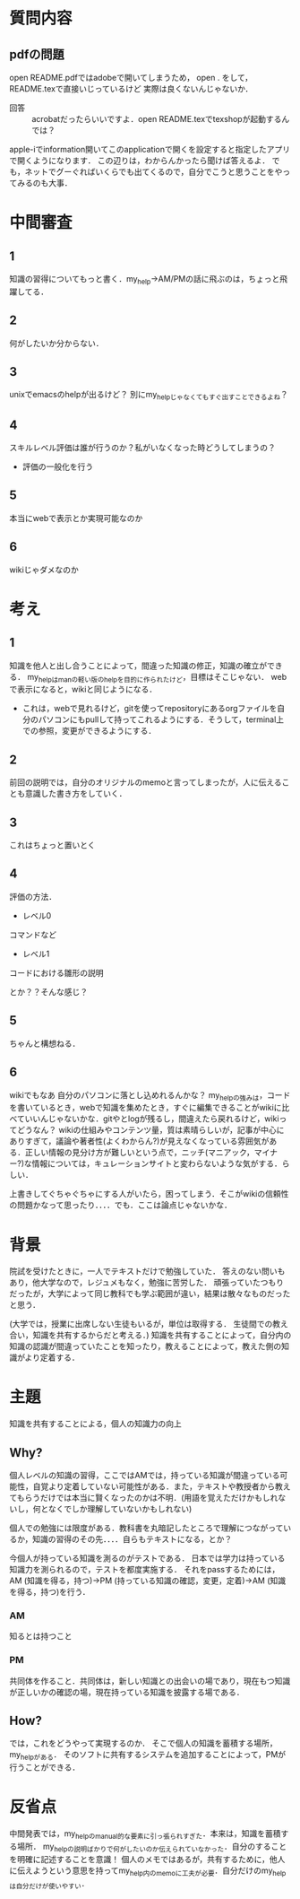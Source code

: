 #+STARTUP: indent nolineimages

* 質問内容

** pdfの問題
open README.pdfではadobeで開いてしまうため，
open . をして，README.texで直接いじっているけど
実際は良くないんじゃないか．
 
- 回答 :: acrobatだったらいいですよ．open README.texでtexshopが起動するんでは？
apple-iでinformation開いてこのapplicationで開くを設定すると指定したアプリで開くようになります．
この辺りは，わからんかったら聞けば答えるよ．
でも，ネットでグーぐればいくらでも出てくるので，自分でこうと思うことをやってみるのも大事．

* 中間審査
** 1
知識の習得についてもっと書く．my_help->AM/PMの話に飛ぶのは，ちょっと飛躍してる．
** 2 
何がしたいか分からない．

** 3
unixでemacsのhelpが出るけど？
別にmy_helpじゃなくてもすぐ出すことできるよね？

** 4
スキルレベル評価は誰が行うのか？私がいなくなった時どうしてしまうの？
- 評価の一般化を行う
** 5
本当にwebで表示とか実現可能なのか
** 6
wikiじゃダメなのか

* 考え
** 1
知識を他人と出し合うことによって，間違った知識の修正，知識の確立ができる．
my_helpはmanの軽い版のhelpを目的に作られたけど，目標はそこじゃない．
webで表示になると，wikiと同じようになる．
- これは，webで見れるけど，gitを使ってrepositoryにあるorgファイルを自分のパソコンにもpullして持ってこれるようにする．そうして，terminal上での参照，変更ができるようにする．

** 2
前回の説明では，自分のオリジナルのmemoと言ってしまったが，人に伝えることも意識した書き方をしていく．

** 3
これはちょっと置いとく

** 4
評価の方法．
- レベル0
コマンドなど

- レベル1
コードにおける雛形の説明

とか？？そんな感じ？

** 5
ちゃんと構想ねる．

** 6
wikiでもなあ
自分のパソコンに落とし込めれるんかな？
my_helpの強みは，コードを書いているとき，webで知識を集めたとき，すぐに編集できることがwikiに比べていいんじゃないかな．gitやとlogが残るし，間違えたら戻れるけど，wikiってどうなん？
wikiの仕組みやコンテンツ量，質は素晴らしいが，記事が中心にありすぎて，議論や著者性(よくわからん?)が見えなくなっている雰囲気がある．正しい情報の見分け方が難しいという点で，ニッチ(マニアック，マイナー?)な情報については，キュレーションサイトと変わらないような気がする．らしい．

上書きしてぐちゃぐちゃにする人がいたら，困ってしまう．そこがwikiの信頼性の問題かなって思ったり．．．．でも．ここは論点じゃないかな．

* 背景
院試を受けたときに，一人でテキストだけで勉強していた．
答えのない問いもあり，他大学なので，レジュメもなく，勉強に苦労した．
頑張っていたつもりだったが，大学によって同じ教科でも学ぶ範囲が違い，結果は散々なものだったと思う．

(大学では，授業に出席しない生徒もいるが，単位は取得する．
生徒間での教え合い，知識を共有するからだと考える．)
知識を共有することによって，自分内の知識の認識が間違っていたことを知ったり，教えることによって，教えた側の知識がより定着する．

* 主題
知識を共有することによる，個人の知識力の向上

** Why?
個人レベルの知識の習得，ここではAMでは，持っている知識が間違っている可能性，自覚より定着していない可能性がある．また，テキストや教授者から教えてもらうだけでは本当に賢くなったのかは不明．(用語を覚えただけかもしれないし，何となくでしか理解していないかもしれない)

個人での勉強には限度がある．教科書を丸暗記したところで理解につながっているか，知識の習得のその先．．．．自らもテキストになる，とか？

今個人が持っている知識を測るのがテストである．
日本では学力は持っている知識力を測られるので，テストを都度実施する．
それをpassするためには，AM (知識を得る，持つ)->PM (持っている知識の確認，変更，定着)->AM (知識を得る，持つ)を行う．

*** AM
知るとは持つこと

*** PM
共同体を作ること．共同体は，新しい知識との出会いの場であり，現在もつ知識が正しいかの確認の場，現在持っている知識を披露する場である．

** How?
では，これをどうやって実現するのか．
そこで個人の知識を蓄積する場所，my_helpがある．
そのソフトに共有するシステムを追加することによって，PMが行うことができる．

* 反省点
中間発表では，my_helpのmanual的な要素に引っ張られすぎた．本来は，知識を蓄積する場所．
my_helpの説明ばかりで何がしたいのか伝えられていなかった．自分のすることを明確に記述することを意識！
個人のメモではあるが，共有するために，他人に伝えようという意思を持ってmy_help内のmemoに工夫が必要．自分だけのmy_helpは自分だけが使いやすい．
